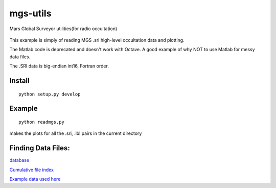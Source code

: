 =========
mgs-utils
=========

Mars Global Surveyor utilities(for radio occultation) 

 .. image:: normal.png
    :alt: MGS occultation bifurcation

This example is simply of reading MGS .sri high-level occultation data and plotting.

The Matlab code is deprecated and doesn't work with Octave. A good example of why NOT to use Matlab for messy data files.

The .SRI data is big-endian int16, Fortran order.

Install
=======
::

    python setup.py develop

Example
=======
::

    python readmgs.py 

makes the plots for all the .sri, .lbl pairs in the current directory


Finding Data Files:
===================

`database <http://pds-geosciences.wustl.edu/missions/mgs/rsdata.html>`_

`Cumulative file index <http://pds-geosciences.wustl.edu/mgs/mgs-m-rss-5-sdp-v1/mors_1038/index/cumindex.tab>`_

`Example data used here <http://pds-geosciences.wustl.edu/mgs/mgs-m-rss-5-sdp-v1/mors_1014/>`_



